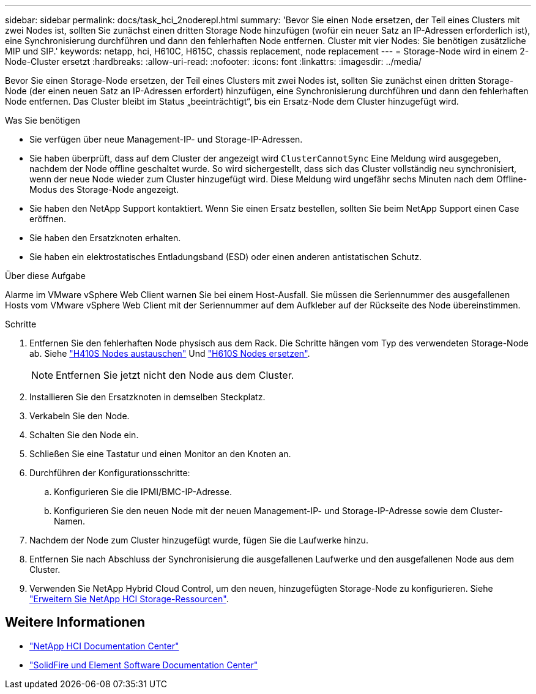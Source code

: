 ---
sidebar: sidebar 
permalink: docs/task_hci_2noderepl.html 
summary: 'Bevor Sie einen Node ersetzen, der Teil eines Clusters mit zwei Nodes ist, sollten Sie zunächst einen dritten Storage Node hinzufügen (wofür ein neuer Satz an IP-Adressen erforderlich ist), eine Synchronisierung durchführen und dann den fehlerhaften Node entfernen. Cluster mit vier Nodes: Sie benötigen zusätzliche MIP und SIP.' 
keywords: netapp, hci, H610C, H615C, chassis replacement, node replacement 
---
= Storage-Node wird in einem 2-Node-Cluster ersetzt
:hardbreaks:
:allow-uri-read: 
:nofooter: 
:icons: font
:linkattrs: 
:imagesdir: ../media/


[role="lead"]
Bevor Sie einen Storage-Node ersetzen, der Teil eines Clusters mit zwei Nodes ist, sollten Sie zunächst einen dritten Storage-Node (der einen neuen Satz an IP-Adressen erfordert) hinzufügen, eine Synchronisierung durchführen und dann den fehlerhaften Node entfernen. Das Cluster bleibt im Status „beeinträchtigt“, bis ein Ersatz-Node dem Cluster hinzugefügt wird.

.Was Sie benötigen
* Sie verfügen über neue Management-IP- und Storage-IP-Adressen.
* Sie haben überprüft, dass auf dem Cluster der angezeigt wird `ClusterCannotSync` Eine Meldung wird ausgegeben, nachdem der Node offline geschaltet wurde. So wird sichergestellt, dass sich das Cluster vollständig neu synchronisiert, wenn der neue Node wieder zum Cluster hinzugefügt wird. Diese Meldung wird ungefähr sechs Minuten nach dem Offline-Modus des Storage-Node angezeigt.
* Sie haben den NetApp Support kontaktiert. Wenn Sie einen Ersatz bestellen, sollten Sie beim NetApp Support einen Case eröffnen.
* Sie haben den Ersatzknoten erhalten.
* Sie haben ein elektrostatisches Entladungsband (ESD) oder einen anderen antistatischen Schutz.


.Über diese Aufgabe
Alarme im VMware vSphere Web Client warnen Sie bei einem Host-Ausfall. Sie müssen die Seriennummer des ausgefallenen Hosts vom VMware vSphere Web Client mit der Seriennummer auf dem Aufkleber auf der Rückseite des Node übereinstimmen.

.Schritte
. Entfernen Sie den fehlerhaften Node physisch aus dem Rack. Die Schritte hängen vom Typ des verwendeten Storage-Node ab. Siehe link:task_hci_h410srepl.html["H410S Nodes austauschen"] Und link:task_hci_h610srepl.html["H610S Nodes ersetzen"].
+

NOTE: Entfernen Sie jetzt nicht den Node aus dem Cluster.

. Installieren Sie den Ersatzknoten in demselben Steckplatz.
. Verkabeln Sie den Node.
. Schalten Sie den Node ein.
. Schließen Sie eine Tastatur und einen Monitor an den Knoten an.
. Durchführen der Konfigurationsschritte:
+
.. Konfigurieren Sie die IPMI/BMC-IP-Adresse.
.. Konfigurieren Sie den neuen Node mit der neuen Management-IP- und Storage-IP-Adresse sowie dem Cluster-Namen.


. Nachdem der Node zum Cluster hinzugefügt wurde, fügen Sie die Laufwerke hinzu.
. Entfernen Sie nach Abschluss der Synchronisierung die ausgefallenen Laufwerke und den ausgefallenen Node aus dem Cluster.
. Verwenden Sie NetApp Hybrid Cloud Control, um den neuen, hinzugefügten Storage-Node zu konfigurieren. Siehe link:task_hcc_expand_storage.html["Erweitern Sie NetApp HCI Storage-Ressourcen"].




== Weitere Informationen

* http://docs.netapp.com/hci/index.jsp["NetApp HCI Documentation Center"^]
* http://docs.netapp.com/sfe-122/index.jsp["SolidFire und Element Software Documentation Center"^]


